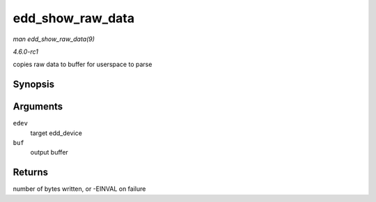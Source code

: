 
.. _API-edd-show-raw-data:

=================
edd_show_raw_data
=================

*man edd_show_raw_data(9)*

*4.6.0-rc1*

copies raw data to buffer for userspace to parse


Synopsis
========

.. c:function:: ssize_t edd_show_raw_data( struct edd_device * edev, char * buf )

Arguments
=========

``edev``
    target edd_device

``buf``
    output buffer


Returns
=======

number of bytes written, or -EINVAL on failure
